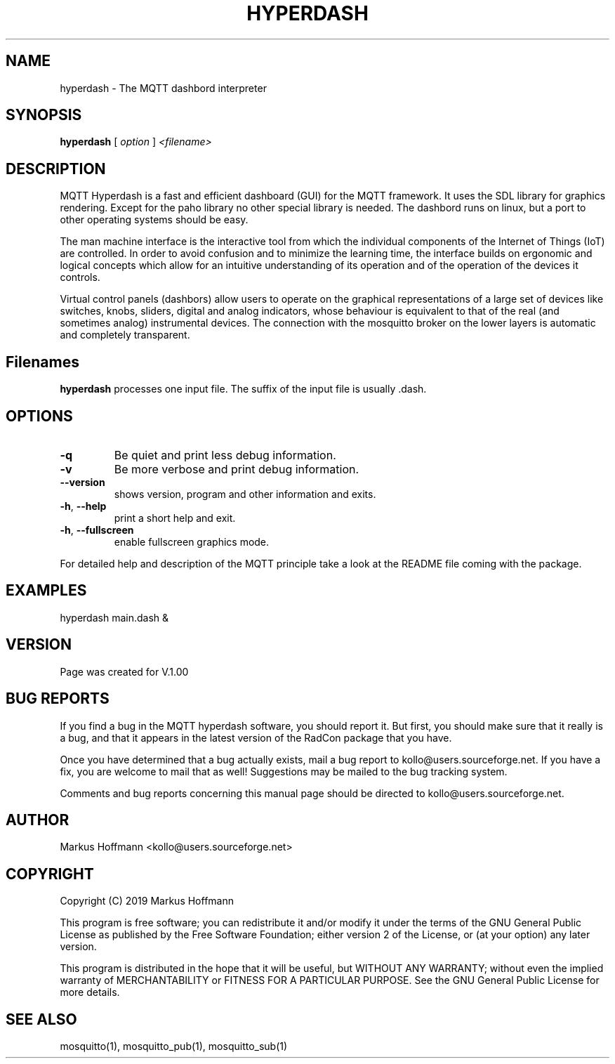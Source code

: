 .TH HYPERDASH 1 04-Jan-2019 "Version 1.00" "MQTT Dashbord"
.SH NAME
hyperdash \- The MQTT dashbord interpreter 
.SH SYNOPSIS
.B hyperdash
.RI "[ " option " ] " 
.I <filename>

.SH DESCRIPTION

MQTT Hyperdash is a fast and efficient dashboard (GUI) for the MQTT framework. 
It uses the  SDL library for graphics rendering. Except for the paho library 
no other special library is needed. The dashbord runs on linux, but a port 
to other operating systems should be easy. 

The man machine interface is the interactive tool from which the individual
components of the Internet of Things (IoT) are controlled. In order to avoid 
confusion and to minimize the learning time, the interface builds on ergonomic 
and logical concepts which allow for an intuitive understanding of its 
operation and of the operation of the devices it controls.

Virtual control panels (dashbors) allow users to operate on the graphical 
representations of a large set of devices like switches, knobs, sliders, 
digital and analog indicators, whose behaviour is equivalent to that of the 
real (and sometimes analog) instrumental devices. 
The connection with
the mosquitto broker on the lower layers is automatic
and completely transparent.




.SH Filenames

.B hyperdash
processes one input file. The suffix of the input file is 
usually .dash.

.SH OPTIONS
.TP
.BR \-q
Be quiet and print less debug information. 
.TP
.BR \-v
Be more verbose and print debug information. 
.TP
.BR \-\-version
shows version, program and other information and exits.
.TP
.BR \-h ", " \-\-help
print a short help and exit.
.TP
.BR \-h ", " \-\-fullscreen
enable fullscreen graphics mode.
.PP
For detailed help and description of the MQTT principle take a 
look at the README file coming with the package. 


.SH EXAMPLES
.nf
hyperdash main.dash &
.fi



.SH VERSION
Page was created for V.1.00

.SH BUG REPORTS       

If you find a bug in the MQTT hyperdash software, you should report it. But
first, you should make sure that it really is a bug, and that it appears in
the latest version of the RadCon package that you have.

Once you have determined that a bug actually exists, mail a bug report to
kollo@users.sourceforge.net. If you have a fix, you are welcome to mail that
as well! Suggestions may be mailed to the bug tracking system.

Comments and bug reports concerning this manual page should be directed to
kollo@users.sourceforge.net.

.SH AUTHOR
Markus Hoffmann <kollo@users.sourceforge.net>

.SH COPYRIGHT
Copyright (C) 2019 Markus Hoffmann 

This program is free software; you can redistribute it and/or modify it under
the terms of the GNU General Public License as published by the Free Software 
Foundation; either version 2 of the License, or (at your option) any later
version.

This program is distributed in the hope that it will be useful, but WITHOUT ANY
WARRANTY; without even the implied warranty of MERCHANTABILITY or FITNESS FOR A
PARTICULAR PURPOSE. See the GNU General Public License for more details.

.SH SEE ALSO
mosquitto(1), mosquitto_pub(1), mosquitto_sub(1)
